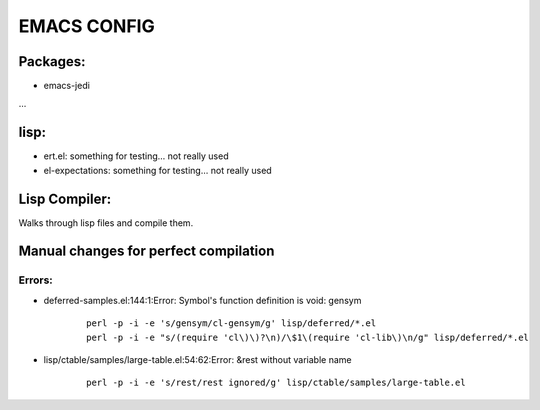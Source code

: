 =====
EMACS CONFIG
=====

Packages:
---------
* emacs-jedi
...

lisp:
-----
* ert.el: something for testing... not really used
* el-expectations: something for testing... not really used

Lisp Compiler:
--------------

Walks through lisp files and compile them.


Manual changes for perfect compilation
--------------------------------------

Errors:
.......

* deferred-samples.el:144:1:Error: Symbol's function definition is void: gensym
   ::

     perl -p -i -e 's/gensym/cl-gensym/g' lisp/deferred/*.el
     perl -p -i -e "s/(require 'cl\)\)?\n)/\$1\(require 'cl-lib\)\n/g" lisp/deferred/*.el

* lisp/ctable/samples/large-table.el:54:62:Error: &rest without variable name
   ::

     perl -p -i -e 's/rest/rest ignored/g' lisp/ctable/samples/large-table.el
